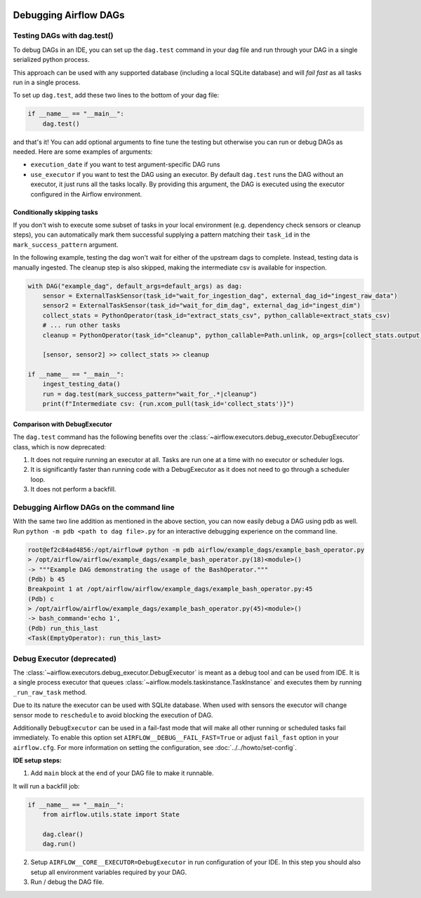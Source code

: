  .. Licensed to the Apache Software Foundation (ASF) under one
    or more contributor license agreements.  See the NOTICE file
    distributed with this work for additional information
    regarding copyright ownership.  The ASF licenses this file
    to you under the Apache License, Version 2.0 (the
    "License"); you may not use this file except in compliance
    with the License.  You may obtain a copy of the License at

 ..   http://www.apache.org/licenses/LICENSE-2.0

 .. Unless required by applicable law or agreed to in writing,
    software distributed under the License is distributed on an
    "AS IS" BASIS, WITHOUT WARRANTIES OR CONDITIONS OF ANY
    KIND, either express or implied.  See the License for the
    specific language governing permissions and limitations
    under the License.

.. _concepts:debugging:

Debugging Airflow DAGs
======================

Testing DAGs with dag.test()
*****************************

To debug DAGs in an IDE, you can set up the ``dag.test`` command in your dag file and run through your DAG in a single
serialized python process.

This approach can be used with any supported database (including a local SQLite database) and will
*fail fast* as all tasks run in a single process.

To set up ``dag.test``, add these two lines to the bottom of your dag file:

.. code-block:: python

  if __name__ == "__main__":
      dag.test()

and that's it! You can add optional arguments to fine tune the testing but otherwise you can run or debug DAGs as
needed. Here are some examples of arguments:

* ``execution_date`` if you want to test argument-specific DAG runs
* ``use_executor`` if you want to test the DAG using an executor. By default ``dag.test`` runs the DAG without an
  executor, it just runs all the tasks locally.
  By providing this argument, the DAG is executed using the executor configured in the Airflow environment.

Conditionally skipping tasks
----------------------------

If you don't wish to execute some subset of tasks in your local environment (e.g. dependency check sensors or cleanup steps),
you can automatically mark them successful supplying a pattern matching their ``task_id`` in the ``mark_success_pattern`` argument.

In the following example, testing the dag won't wait for either of the upstream dags to complete. Instead, testing data
is manually ingested. The cleanup step is also skipped, making the intermediate csv is available for inspection.

.. code-block:: python

  with DAG("example_dag", default_args=default_args) as dag:
      sensor = ExternalTaskSensor(task_id="wait_for_ingestion_dag", external_dag_id="ingest_raw_data")
      sensor2 = ExternalTaskSensor(task_id="wait_for_dim_dag", external_dag_id="ingest_dim")
      collect_stats = PythonOperator(task_id="extract_stats_csv", python_callable=extract_stats_csv)
      # ... run other tasks
      cleanup = PythonOperator(task_id="cleanup", python_callable=Path.unlink, op_args=[collect_stats.output])

      [sensor, sensor2] >> collect_stats >> cleanup

  if __name__ == "__main__":
      ingest_testing_data()
      run = dag.test(mark_success_pattern="wait_for_.*|cleanup")
      print(f"Intermediate csv: {run.xcom_pull(task_id='collect_stats')}")

Comparison with DebugExecutor
-----------------------------

The ``dag.test`` command has the following benefits over the :class:`~airflow.executors.debug_executor.DebugExecutor`
class, which is now deprecated:

1. It does not require running an executor at all. Tasks are run one at a time with no executor or scheduler logs.
2. It is significantly faster than running code with a DebugExecutor as it does not need to go through a scheduler loop.
3. It does not perform a backfill.


Debugging Airflow DAGs on the command line
******************************************

With the same two line addition as mentioned in the above section, you can now easily debug a DAG using pdb as well.
Run ``python -m pdb <path to dag file>.py`` for an interactive debugging experience on the command line.

.. code-block:: bash

  root@ef2c84ad4856:/opt/airflow# python -m pdb airflow/example_dags/example_bash_operator.py
  > /opt/airflow/airflow/example_dags/example_bash_operator.py(18)<module>()
  -> """Example DAG demonstrating the usage of the BashOperator."""
  (Pdb) b 45
  Breakpoint 1 at /opt/airflow/airflow/example_dags/example_bash_operator.py:45
  (Pdb) c
  > /opt/airflow/airflow/example_dags/example_bash_operator.py(45)<module>()
  -> bash_command='echo 1',
  (Pdb) run_this_last
  <Task(EmptyOperator): run_this_last>

.. _executor:DebugExecutor:

Debug Executor (deprecated)
***************************

The :class:`~airflow.executors.debug_executor.DebugExecutor` is meant as
a debug tool and can be used from IDE. It is a single process executor that
queues :class:`~airflow.models.taskinstance.TaskInstance` and executes them by running
``_run_raw_task`` method.

Due to its nature the executor can be used with SQLite database. When used
with sensors the executor will change sensor mode to ``reschedule`` to avoid
blocking the execution of DAG.

Additionally ``DebugExecutor`` can be used in a fail-fast mode that will make
all other running or scheduled tasks fail immediately. To enable this option set
``AIRFLOW__DEBUG__FAIL_FAST=True`` or adjust ``fail_fast`` option in your ``airflow.cfg``.
For more information on setting the configuration, see :doc:`../../howto/set-config`.

**IDE setup steps:**

1. Add ``main`` block at the end of your DAG file to make it runnable.

It will run a backfill job:

.. code-block:: python

  if __name__ == "__main__":
      from airflow.utils.state import State

      dag.clear()
      dag.run()


2. Setup ``AIRFLOW__CORE__EXECUTOR=DebugExecutor`` in run configuration of your IDE. In
   this step you should also setup all environment variables required by your DAG.

3. Run / debug the DAG file.

